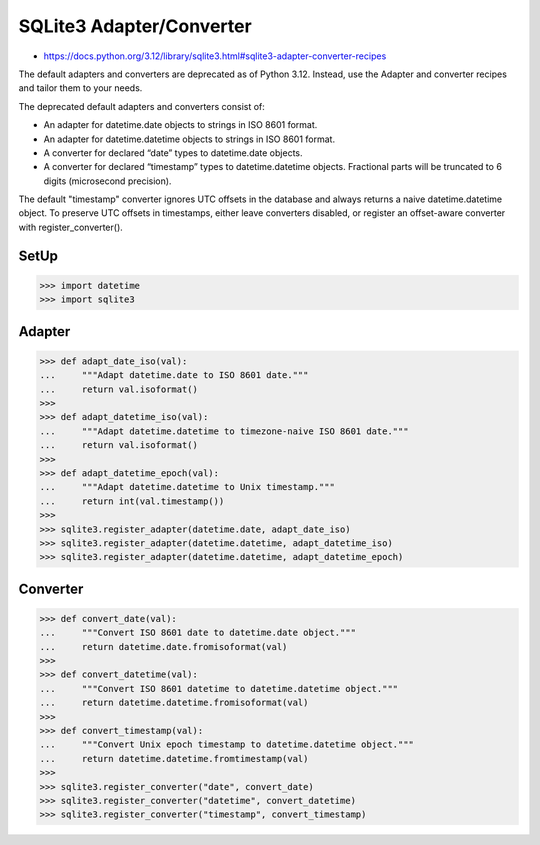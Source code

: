 SQLite3 Adapter/Converter
=========================
* https://docs.python.org/3.12/library/sqlite3.html#sqlite3-adapter-converter-recipes

The default adapters and converters are deprecated as of Python 3.12.
Instead, use the Adapter and converter recipes and tailor them to your needs.

The deprecated default adapters and converters consist of:

* An adapter for datetime.date objects to strings in ISO 8601 format.
* An adapter for datetime.datetime objects to strings in ISO 8601 format.
* A converter for declared “date” types to datetime.date objects.
* A converter for declared “timestamp” types to datetime.datetime objects. Fractional parts will be truncated to 6 digits (microsecond precision).

The default "timestamp" converter ignores UTC offsets in the database
and always returns a naive datetime.datetime object. To preserve UTC
offsets in timestamps, either leave converters disabled, or register
an offset-aware converter with register_converter().


SetUp
-----
>>> import datetime
>>> import sqlite3


Adapter
-------
>>> def adapt_date_iso(val):
...     """Adapt datetime.date to ISO 8601 date."""
...     return val.isoformat()
>>>
>>> def adapt_datetime_iso(val):
...     """Adapt datetime.datetime to timezone-naive ISO 8601 date."""
...     return val.isoformat()
>>>
>>> def adapt_datetime_epoch(val):
...     """Adapt datetime.datetime to Unix timestamp."""
...     return int(val.timestamp())
>>>
>>> sqlite3.register_adapter(datetime.date, adapt_date_iso)
>>> sqlite3.register_adapter(datetime.datetime, adapt_datetime_iso)
>>> sqlite3.register_adapter(datetime.datetime, adapt_datetime_epoch)


Converter
---------
>>> def convert_date(val):
...     """Convert ISO 8601 date to datetime.date object."""
...     return datetime.date.fromisoformat(val)
>>>
>>> def convert_datetime(val):
...     """Convert ISO 8601 datetime to datetime.datetime object."""
...     return datetime.datetime.fromisoformat(val)
>>>
>>> def convert_timestamp(val):
...     """Convert Unix epoch timestamp to datetime.datetime object."""
...     return datetime.datetime.fromtimestamp(val)
>>>
>>> sqlite3.register_converter("date", convert_date)
>>> sqlite3.register_converter("datetime", convert_datetime)
>>> sqlite3.register_converter("timestamp", convert_timestamp)
